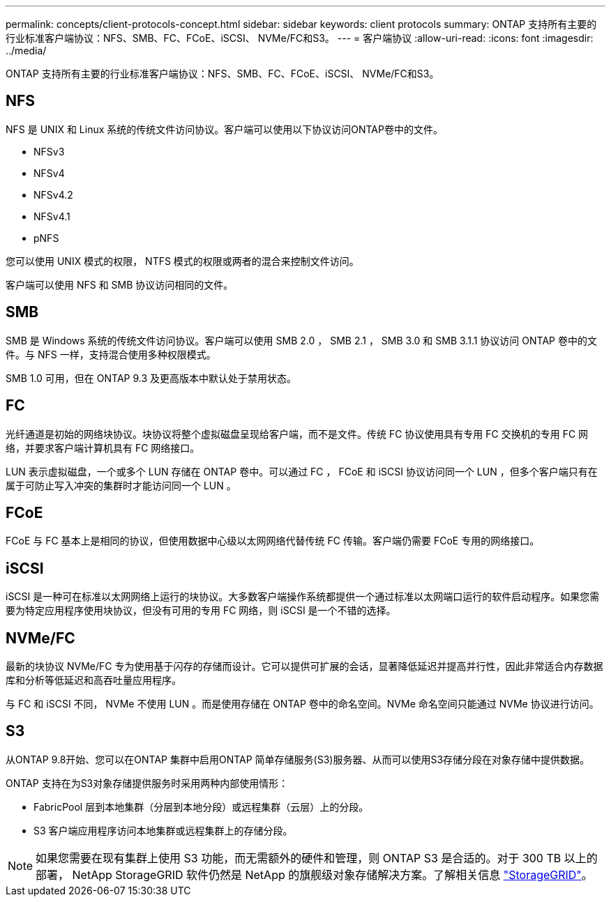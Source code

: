 ---
permalink: concepts/client-protocols-concept.html 
sidebar: sidebar 
keywords: client protocols 
summary: ONTAP 支持所有主要的行业标准客户端协议：NFS、SMB、FC、FCoE、iSCSI、 NVMe/FC和S3。 
---
= 客户端协议
:allow-uri-read: 
:icons: font
:imagesdir: ../media/


[role="lead"]
ONTAP 支持所有主要的行业标准客户端协议：NFS、SMB、FC、FCoE、iSCSI、 NVMe/FC和S3。



== NFS

NFS 是 UNIX 和 Linux 系统的传统文件访问协议。客户端可以使用以下协议访问ONTAP卷中的文件。

* NFSv3
* NFSv4
* NFSv4.2
* NFSv4.1
* pNFS


您可以使用 UNIX 模式的权限， NTFS 模式的权限或两者的混合来控制文件访问。

客户端可以使用 NFS 和 SMB 协议访问相同的文件。



== SMB

SMB 是 Windows 系统的传统文件访问协议。客户端可以使用 SMB 2.0 ， SMB 2.1 ， SMB 3.0 和 SMB 3.1.1 协议访问 ONTAP 卷中的文件。与 NFS 一样，支持混合使用多种权限模式。

SMB 1.0 可用，但在 ONTAP 9.3 及更高版本中默认处于禁用状态。



== FC

光纤通道是初始的网络块协议。块协议将整个虚拟磁盘呈现给客户端，而不是文件。传统 FC 协议使用具有专用 FC 交换机的专用 FC 网络，并要求客户端计算机具有 FC 网络接口。

LUN 表示虚拟磁盘，一个或多个 LUN 存储在 ONTAP 卷中。可以通过 FC ， FCoE 和 iSCSI 协议访问同一个 LUN ，但多个客户端只有在属于可防止写入冲突的集群时才能访问同一个 LUN 。



== FCoE

FCoE 与 FC 基本上是相同的协议，但使用数据中心级以太网网络代替传统 FC 传输。客户端仍需要 FCoE 专用的网络接口。



== iSCSI

iSCSI 是一种可在标准以太网网络上运行的块协议。大多数客户端操作系统都提供一个通过标准以太网端口运行的软件启动程序。如果您需要为特定应用程序使用块协议，但没有可用的专用 FC 网络，则 iSCSI 是一个不错的选择。



== NVMe/FC

最新的块协议 NVMe/FC 专为使用基于闪存的存储而设计。它可以提供可扩展的会话，显著降低延迟并提高并行性，因此非常适合内存数据库和分析等低延迟和高吞吐量应用程序。

与 FC 和 iSCSI 不同， NVMe 不使用 LUN 。而是使用存储在 ONTAP 卷中的命名空间。NVMe 命名空间只能通过 NVMe 协议进行访问。



== S3

从ONTAP 9.8开始、您可以在ONTAP 集群中启用ONTAP 简单存储服务(S3)服务器、从而可以使用S3存储分段在对象存储中提供数据。

ONTAP 支持在为S3对象存储提供服务时采用两种内部使用情形：

* FabricPool 层到本地集群（分层到本地分段）或远程集群（云层）上的分段。
* S3 客户端应用程序访问本地集群或远程集群上的存储分段。


[NOTE]
====
如果您需要在现有集群上使用 S3 功能，而无需额外的硬件和管理，则 ONTAP S3 是合适的。对于 300 TB 以上的部署， NetApp StorageGRID 软件仍然是 NetApp 的旗舰级对象存储解决方案。了解相关信息 link:https://docs.netapp.com/sgws-114/index.jsp["StorageGRID"^]。

====